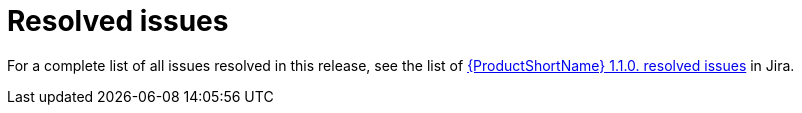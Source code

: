 // Module included in the following assemblies:
//
// * docs/release-notes-mtr/mtr_release_notes-1.0/master.adoc

:_content-type: REFERENCE
[id="mtr-rn-resolved-issues-1_{context}"]
= Resolved issues

For a complete list of all issues resolved in this release, see the list of link:hhttps://issues.redhat.com/browse/WINDUPRULE-974?jql=project%20in%20(WINDUP%2C%20WINDUPRULE)%20AND%20status%20in%20(Verified%2C%20%22Release%20Pending%22%2C%20Closed)%20AND%20issuetype%20%3D%20Bug%20AND%20fixVersion%20in%20(MTR-1.1.0)%20ORDER%20BY%20component%20DESC[{ProductShortName} 1.1.0. resolved issues] in Jira.